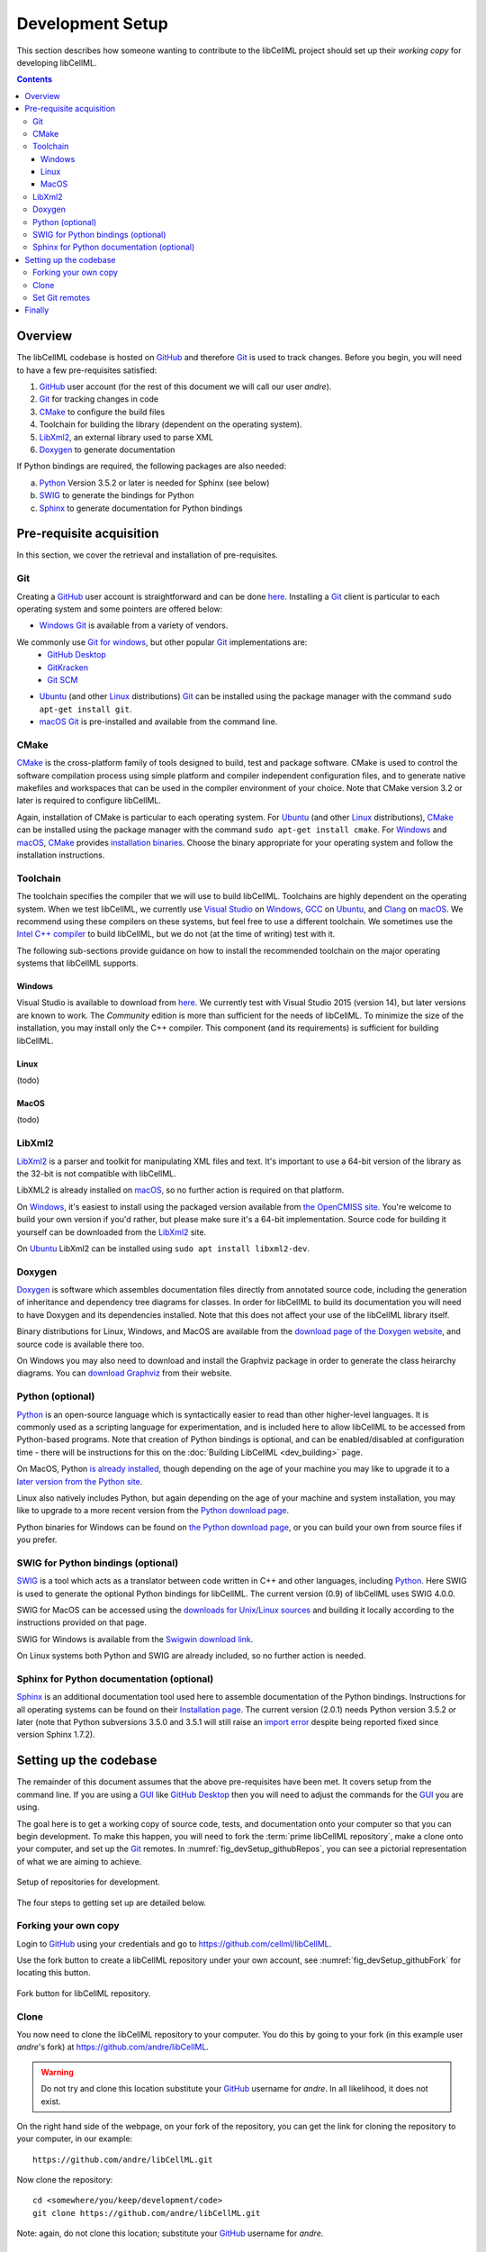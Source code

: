 .. Developer Setup for libCellML

.. _devsetup:

=================
Development Setup
=================

This section describes how someone wanting to contribute to the libCellML project should set up their *working copy* for developing libCellML.

.. contents::

Overview
========

The libCellML codebase is hosted on `GitHub <https://github.com/>`__ and therefore `Git <https://git-scm.com/>`__ is used to track changes. Before you begin, you will need to have a few pre-requisites satisfied:

1. `GitHub <https://github.com/>`__ user account (for the rest of this document we will call our user *andre*).
#. `Git <https://git-scm.com/>`__ for tracking changes in code
#. `CMake <https://cmake.org/>`__ to configure the build files
#. Toolchain for building the library (dependent on the operating system).
#. `LibXml2 <http://xmlsoft.org/>`__, an external library used to parse XML
#. `Doxygen <https://doxygen.nl/>`__ to generate documentation

If Python bindings are required, the following packages are also needed:

a. `Python <https://www.python.org/>`__ Version 3.5.2 or later is needed for Sphinx (see below)
#. `SWIG <http://swig.org>`__ to generate the bindings for Python
#. `Sphinx <http://www.sphinx-doc.org/en/master/>`__ to generate documentation for Python bindings


Pre-requisite acquisition
=========================

In this section, we cover the retrieval and installation of pre-requisites.


.. _devsetup_git:

Git
---

Creating a `GitHub <https://github.com/>`__ user account is straightforward and can be done `here <https://github.com/join>`__.
Installing a `Git <https://git-scm.com/>`__ client is particular to each operating system and some pointers are offered below:

* `Windows <https://en.wikipedia.org/wiki/Microsoft_Windows>`__ `Git <https://git-scm.com/>`__ is available from a variety of vendors.
We commonly use `Git for windows <http://gitforwindows.org/>`__, but other popular `Git <https://git-scm.com/>`__ implementations are:
  - `GitHub Desktop <https://desktop.github.com/>`__
  - `GitKracken <https://www.gitkraken.com/>`__
  - `Git SCM <https://git-scm.com/>`__

* `Ubuntu <https://en.wikipedia.org/wiki/Ubuntu>`__ (and other `Linux <https://en.wikipedia.org/wiki/Linux>`__ distributions) `Git <https://git-scm.com/>`__ can be installed using the package manager with the command ``sudo apt-get install git``.
* `macOS <https://en.wikipedia.org/wiki/MacOS>`__ `Git <https://git-scm.com/>`__ is pre-installed and available from the command line.


.. _devsetup_cmake:

CMake
-----

`CMake <https://cmake.org/>`__ is the cross-platform family of tools designed to build, test and package software.
CMake is used to control the software compilation process using simple platform and compiler independent configuration files, and to generate native makefiles and workspaces that can be used in the compiler environment of your choice.
Note that CMake version 3.2 or later is required to configure libCellML.

Again, installation of CMake is particular to each operating system.
For `Ubuntu <https://en.wikipedia.org/wiki/Ubuntu>`__ (and other `Linux <https://en.wikipedia.org/wiki/Linux>`__ distributions), `CMake <https://cmake.org/>`__ can be installed using the package manager with the command ``sudo apt-get install cmake``.
For `Windows <https://en.wikipedia.org/wiki/Microsoft_Windows>`__ and `macOS <https://en.wikipedia.org/wiki/MacOS>`__, `CMake <https://cmake.org/>`__ provides `installation binaries <https://cmake.org/download/>`__.
Choose the binary appropriate for your operating system and follow the installation instructions.


.. _devsetup_toolchain:

Toolchain
---------

The toolchain specifies the compiler that we will use to build libCellML.
Toolchains are highly dependent on the operating system.
When we test libCellML, we currently use `Visual Studio <https://visualstudio.microsoft.com/downloads/>`__ on `Windows <https://en.wikipedia.org/wiki/Microsoft_Windows>`__, `GCC <https://gcc.gnu.org/>`__ on `Ubuntu <https://en.wikipedia.org/wiki/Ubuntu>`__, and `Clang <https://clang.llvm.org/>`__ on `macOS <https://en.wikipedia.org/wiki/MacOS>`__.
We recommend using these compilers on these systems, but feel free to use a different toolchain.
We sometimes use the `Intel C++ compiler <https://software.intel.com/en-us/c-compilers>`__ to build libCellML, but we do not (at the time of writing) test with it.

The following sub-sections provide guidance on how to install the recommended toolchain on the major operating systems that libCellML supports.

Windows
+++++++

Visual Studio is available to download from `here <https://visualstudio.microsoft.com/downloads/>`__.
We currently test with Visual Studio 2015 (version 14), but later versions are known to work.
The *Community* edition is more than sufficient for the needs of libCellML.
To minimize the size of the installation, you may install only the C++ compiler.
This component (and its requirements) is sufficient for building libCellML.

Linux
+++++
(todo)

MacOS
+++++
(todo)


.. _devsetup_libxml2:

LibXml2
-------

`LibXml2 <http://xmlsoft.org/>`__ is a parser and toolkit for manipulating XML files and text.  
It's important to use a 64-bit version of the library as the 32-bit is not compatible with libCellML.  

LibXML2 is already installed on `macOS <https://en.wikipedia.org/wiki/MacOS>`__, so no further action is required on that platform.  

On `Windows <https://en.wikipedia.org/wiki/Microsoft_Windows>`__, it's easiest to install using the packaged version available from `the OpenCMISS site <https://github.com/OpenCMISS-Dependencies/libxml2/releases>`__.
You're welcome to build your own version if you'd rather, but please make sure it's a 64-bit implementation.  
Source code for building it yourself can be downloaded from the `LibXml2 <http://xmlsoft.org/>`__ site.

On `Ubuntu <https://en.wikipedia.org/wiki/Ubuntu>`__ LibXml2 can be installed using ``sudo apt install libxml2-dev``.


.. _devsetup_doxygen:

Doxygen
-------

`Doxygen <http://www.doxygen.nl/>`__ is software which assembles documentation files directly from annotated source code, including the generation of inheritance and dependency tree diagrams for classes.  
In order for libCellML to build its documentation you will need to have Doxygen and its dependencies installed.  
Note that this does not affect your use of the libCellML library itself. 

Binary distributions for Linux, Windows, and MacOS are available from the `download page of the Doxygen website <http://www.doxygen.nl/download.html#srcbin>`__, and source code is available there too.

On Windows you may also need to download and install the Graphviz package in order to generate the class heirarchy diagrams.  You can `download Graphviz <http://graphviz.org/download/>`__ from their website.


.. _devsetup_python:

Python (optional)
-----------------
`Python <https://www.python.org/>`__ is an open-source language which is syntactically easier to read than other higher-level languages.  
It is commonly used as a scripting language for experimentation, and is included here to allow libCellML to be accessed from Python-based programs.  
Note that creation of Python bindings is optional, and can be enabled/disabled at configuration time - there will be instructions for this on the :doc:`Building LibCellML <dev_building>` page.

On MacOS, Python `is already installed <https://legacy.python.org/getit/mac/>`__, though depending on the age of your machine you may like to upgrade it to a `later version from the Python site <https://www.python.org/downloads/mac-osx/>`__.

Linux also natively includes Python, but again depending on the age of your machine and system installation, you may like to upgrade to a more recent version from the `Python download page <https://www.python.org/downloads/source/>`__.    

Python binaries for Windows can be found on `the Python download page <https://www.python.org/downloads/windows/>`__, or you can build your own from source files if you prefer. 


.. _devsetup_swig:

SWIG for Python bindings (optional)
-----------------------------------

`SWIG <http://www.swig.org/>`__ is a tool which acts as a translator between code written in C++ and other languages, including `Python <https://www.python.org/>`__.  
Here SWIG is used to generate the optional Python bindings for libCellML.  
The current version (0.9) of libCellML uses SWIG 4.0.0. 

SWIG for MacOS can be accessed using the `downloads for Unix/Linux sources <http://www.swig.org/download.html>`__ and building it locally according to the instructions provided on that page.
  
SWIG for Windows is available from the `Swigwin download link <https://sourceforge.net/projects/swig/files/swigwin/>`__.
  
On Linux systems both Python and SWIG are already included, so no further action is needed.  


.. _devsetup_sphinx:

Sphinx for Python documentation (optional)
------------------------------------------

`Sphinx <http://www.sphinx-doc.org/en/master/>`__ is an additional documentation tool used here to assemble documentation of the Python bindings.  
Instructions for all operating systems can be found on their `Installation page <http://www.sphinx-doc.org/en/master/usage/installation.html>`__.
The current version (2.0.1) needs Python version 3.5.2 or later (note that Python subversions 3.5.0 and 3.5.1 will still raise an `import error <https://github.com/rtfd/readthedocs.org/issues/3812>`__ despite being reported fixed since version Sphinx 1.7.2).  


.. _devsetup_codebase:

Setting up the codebase
=======================

The remainder of this document assumes that the above pre-requisites have been met.
It covers setup from the command line.
If you are using a `GUI <https://en.wikipedia.org/wiki/Graphical_user_interface>`__ like `GitHub Desktop <https://desktop.github.com/>`__ then you will need to adjust the commands for the `GUI <https://en.wikipedia.org/wiki/Graphical_user_interface>`__ you are using.

The goal here is to get a working copy of source code, tests, and documentation onto your computer so that you can begin development.
To make this happen, you will need to fork the :term:`prime libCellML repository`, make a clone onto your computer, and set up the `Git <https://git-scm.com/>`__ remotes.
In :numref:`fig_devSetup_githubRepos`, you can see a pictorial representation of what we are aiming to achieve.

.. _fig_devSetup_githubRepos:

.. figure:: ../images/libCellMLProcesses-GitHubRepos.png
   :align: center
   :alt: Setup of Git repositories.

   Setup of repositories for development.

The four steps to getting set up are detailed below.

Forking your own copy
---------------------

Login to `GitHub <https://github.com/>`__ using your credentials and go to https://github.com/cellml/libCellML.

Use the fork button to create a libCellML repository under your own account, see :numref:`fig_devSetup_githubFork` for locating this button.

.. _fig_devSetup_githubFork:

.. figure:: ../images/libCellMLProcesses-GitHubForkButton.png
   :align: center
   :alt: Fork button of libCellML repository.

   Fork button for libCellML repository.

Clone
-----

You now need to clone the libCellML repository to your computer.
You do this by going to your fork (in this example user *andre*'s fork) at https://github.com/andre/libCellML.

.. warning::

   Do not try and clone this location substitute your `GitHub <https://github.com/>`__ username for *andre*.
   In all likelihood, it does not exist.

On the right hand side of the webpage, on your fork of the repository, you can get the link for cloning the repository to your computer, in our example::

  https://github.com/andre/libCellML.git

Now clone the repository::

  cd <somewhere/you/keep/development/code>
  git clone https://github.com/andre/libCellML.git

Note: again, do not clone this location; substitute your `GitHub <https://github.com/>`__ username for *andre*.

Set Git remotes
---------------

You now need to setup a read-only remote connection to the :term:`prime libCellML repository`.
Given that you are still in the directory where you cloned the libCellML repository from, do the following::

  cd libCellML
  git remote add prime https://github.com/cellml/libCellML.git
  git config remote.prime.pushurl "You really did not want to do that!"

You have now added a new remote named ``prime`` and set origin as the default fetch and push location to point at repositories under your control on `GitHub <https://github.com/>`__.
Here, ``prime`` is a reference to the main definitive repository where releases are made from for the libCellML project.
You have also set the ``prime`` repository as read-only by setting an invalid push URL.

Finally
=======

You are all done and ready to start development, read :doc:`Building <dev_building>` on how to build libCellML.
Then, read :doc:`Contribution <dev_contribution>` to get your changes into libCellML's prime repository.
